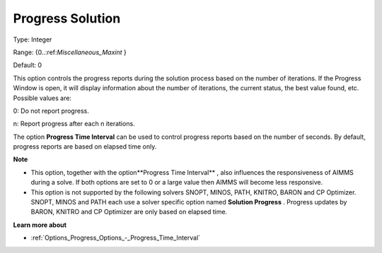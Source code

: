 

.. _Options_Progress_Options_-_Progress_So:


Progress Solution
=================



Type:	Integer	

Range:	{0..:ref:`Miscellaneous_Maxint`  }	

Default:	0	



This option controls the progress reports during the solution process based on the number of iterations. If the Progress Window is open, it will display information about the number of iterations, the current status, the best value found, etc. Possible values are:



0:	Do not report progress.	

n:	Report progress after each n iterations.	



The option **Progress Time Interval**  can be used to control progress reports based on the number of seconds. By default, progress reports are based on elapsed time only.



**Note** 

*	This option, together with the option**Progress Time Interval** , also influences the responsiveness of AIMMS during a solve. If both options are set to 0 or a large value then AIMMS will become less responsive.
*	This option is not supported by the following solvers SNOPT, MINOS, PATH, KNITRO, BARON and CP Optimizer. SNOPT, MINOS and PATH each use a solver specific option named **Solution Progress** . Progress updates by BARON, KNITRO and CP Optimizer are only based on elapsed time.




**Learn more about** 

*	:ref:`Options_Progress_Options_-_Progress_Time_Interval` 



